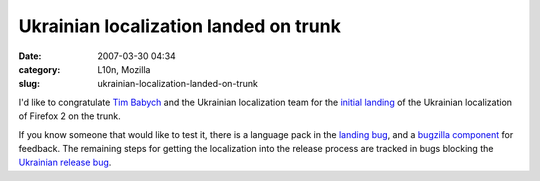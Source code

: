 Ukrainian localization landed on trunk
######################################
:date: 2007-03-30 04:34
:category: L10n, Mozilla
:slug: ukrainian-localization-landed-on-trunk

I'd like to congratulate `Tim Babych <http://tymofiy.livejournal.com/>`__ and the Ukrainian localization team for the `initial landing <http://bonsai-l10n.mozilla.org/cvsquery.cgi?treeid=default&module=all&branch=HEAD&branchtype=match&dir=l10n%2Fuk&file=&filetype=match&who=&whotype=match&sortby=Date&hours=2&date=explicit&mindate=2007-03-01&maxdate=2007-03-31&cvsroot=%2Fl10n>`__ of the Ukrainian localization of Firefox 2 on the trunk.

If you know someone that would like to test it, there is a language pack in the `landing bug <https://bugzilla.mozilla.org/show_bug.cgi?id=land-uk>`__, and a `bugzilla component <https://bugzilla.mozilla.org/enter_bug.cgi?product=Mozilla%20Localizations&component=uk%20/Ukrainian>`__ for feedback. The remaining steps for getting the localization into the release process are tracked in bugs blocking the `Ukrainian release bug <https://bugzilla.mozilla.org/show_bug.cgi?id=fx20-uk>`__.

